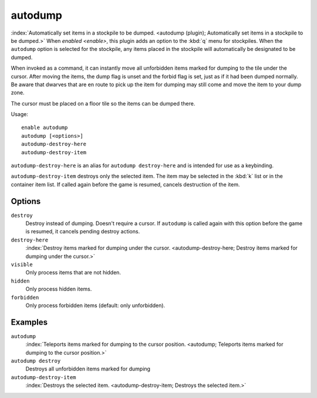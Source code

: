 autodump
========

.. dfhack-tool::
    :tags: fort, auto, fps, items, stockpiles

.. dfhack-command:: autodump-destroy-here

.. dfhack-command:: autodump-destroy-item

:index:`Automatically set items in a stockpile to be dumped.
<autodump (plugin); Automatically set items in a stockpile to be dumped.>` When
`enabled <enable>`, this plugin adds an option to the :kbd:`q` menu for
stockpiles. When the ``autodump`` option is selected for the stockpile, any
items placed in the stockpile will automatically be designated to be dumped.

When invoked as a command, it can instantly move all unforbidden items marked
for dumping to the tile under the cursor. After moving the items, the dump flag
is unset and the forbid flag is set, just as if it had been dumped normally. Be
aware that dwarves that are en route to pick up the item for dumping may still
come and move the item to your dump zone.

The cursor must be placed on a floor tile so the items can be dumped there.

Usage::

    enable autodump
    autodump [<options>]
    autodump-destroy-here
    autodump-destroy-item

``autodump-destroy-here`` is an alias for ``autodump destroy-here`` and is
intended for use as a keybinding.

``autodump-destroy-item`` destroys only the selected item. The item may be
selected in the :kbd:`k` list or in the container item list. If called again
before the game is resumed, cancels destruction of the item.

Options
-------

``destroy``
    Destroy instead of dumping. Doesn't require a cursor. If ``autodump`` is
    called again with this option before the game is resumed, it cancels
    pending destroy actions.
``destroy-here``
    :index:`Destroy items marked for dumping under the cursor.
    <autodump-destroy-here; Destroy items marked for dumping under the cursor.>`
``visible``
    Only process items that are not hidden.
``hidden``
    Only process hidden items.
``forbidden``
    Only process forbidden items (default: only unforbidden).

Examples
--------

``autodump``
    :index:`Teleports items marked for dumping to the cursor position.
    <autodump; Teleports items marked for dumping to the cursor position.>`
``autodump destroy``
    Destroys all unforbidden items marked for dumping
``autodump-destroy-item``
    :index:`Destroys the selected item.
    <autodump-destroy-item; Destroys the selected item.>`
